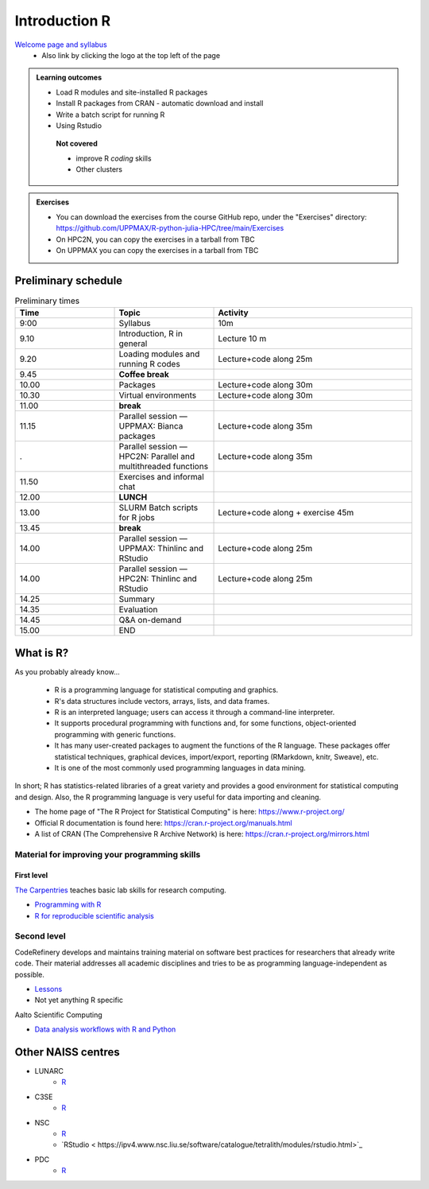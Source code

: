 Introduction R
===================

`Welcome page and syllabus <https://uppmax.github.io/R-python-julia-HPC/index.html>`_
   - Also link by clicking the logo at the top left of the page 

.. admonition:: **Learning outcomes**
   
   - Load R modules and site-installed R packages
   - Install R packages from CRAN - automatic download and install
   - Write a batch script for running R
   - Using Rstudio

    **Not covered**
    
    - improve R *coding* skills 
    - Other clusters
        
.. admonition:: Exercises

    - You can download the exercises from the course GitHub repo, under the
      "Exercises" directory:
      https://github.com/UPPMAX/R-python-julia-HPC/tree/main/Exercises
    - On HPC2N, you can copy the exercises in a tarball from TBC
    - On UPPMAX you can copy the exercises in a tarball from TBC

Preliminary schedule
--------------------

.. list-table:: Preliminary times
   :widths: 25 25 50
   :header-rows: 1

   * - Time
     - Topic
     - Activity
   * - 9:00
     - Syllabus 
     - 10m
   * - 9.10
     - Introduction, R in general
     - Lecture 10 m 
   * - 9.20
     - Loading modules and running R codes 
     - Lecture+code along 25m
   * - 9.45
     - **Coffee break**
     - 
   * - 10.00
     - Packages
     - Lecture+code along 30m
   * - 10.30
     - Virtual environments
     - Lecture+code along 30m
   * - 11.00
     - **break**
     - 
   * - 11.15
     - Parallel session — UPPMAX: Bianca packages
     - Lecture+code along 35m
   * - .
     - Parallel session — HPC2N: Parallel and multithreaded functions
     - Lecture+code along 35m   
   * - 11.50
     - Exercises and informal chat
     - 
   * - 12.00
     - **LUNCH**
     -
   * - 13.00
     - SLURM Batch scripts for R jobs  
     - Lecture+code along + exercise 45m
   * - 13.45
     - **break**
     - 
   * - 14.00
     - Parallel session — UPPMAX: Thinlinc and RStudio 
     - Lecture+code along 25m
   * - 14.00
     - Parallel session — HPC2N: Thinlinc and RStudio 
     - Lecture+code along 25m   
   * - 14.25
     - Summary
     -
   * - 14.35
     - Evaluation
     -
   * - 14.45
     - Q&A on-demand
     -
   * - 15.00
     - END
     -

       
What is R?
---------------

As you probably already know…
    
    - R is a programming language for statistical computing and graphics. 
    - R's data structures include vectors, arrays, lists, and data frames.
    - R is an interpreted language; users can access it through a command-line
      interpreter.
    - It supports procedural programming with functions and, for some
      functions, object-oriented programming with generic functions. 
    - It has many user-created packages to augment the functions of the R
      language. These packages offer statistical techniques, graphical devices,
      import/export, reporting (RMarkdown, knitr, Sweave), etc.
    - It is one of the most commonly used programming languages in data mining.

In short; R has statistics-related libraries of a great variety and provides a
good environment for statistical computing and design. Also, the R programming
language is very useful for data importing and cleaning.

- The home page of "The R Project for Statistical Computing" is here:
  https://www.r-project.org/
- Official R documentation is found here:
  https://cran.r-project.org/manuals.html
- A list of CRAN (The Comprehensive R Archive Network) is here:
  https://cran.r-project.org/mirrors.html
    
Material for improving your programming skills
::::::::::::::::::::::::::::::::::::::::::::::

First level
...........

`The Carpentries <https://carpentries.org/>`_  teaches basic lab skills for research computing.

- `Programming with R <swcarpentry.github.io/r-novice-inflammation/>`_ 

- `R for reproducible scientific analysis <https://swcarpentry.github.io/r-novice-gapminder/>`_ 

Second level
::::::::::::

CodeRefinery develops and maintains training material on software best practices for researchers that already write code. Their material addresses all academic disciplines and tries to be as programming language-independent as possible. 

- `Lessons <https://coderefinery.org/lessons/)>`_ 
- Not yet anything R specific


Aalto Scientific Computing

- `Data analysis workflows with R and Python <https://aaltoscicomp.github.io/data-analysis-workflows-course/>`_


Other NAISS centres
-------------------

- LUNARC
   - `R <https://lunarc-documentation.readthedocs.io/en/latest/guides/applications/Rscript/>`_
- C3SE
   - `R <https://www.c3se.chalmers.se/documentation/applications/r/>`_
- NSC
   - `R <https://ipv4.www.nsc.liu.se/software/catalogue/tetralith/modules/r.html>`_
   - `RStudio < https://ipv4.www.nsc.liu.se/software/catalogue/tetralith/modules/rstudio.html>`_
- PDC
   - `R <https://www.pdc.kth.se/software/software/R/index_general.html>`_

.. objectives:: 

    We will:
    
    - teach you how to navigate the module system at HPC2N and UPPMAX
    - show you how to find out which versions of R and packages are installed
    - look at how to install other R packages yourself
    - show you how to run batch jobs 
    - show some examples on using R 
    - Show you how to start up Rstudio and give a brief intro to the tool 

